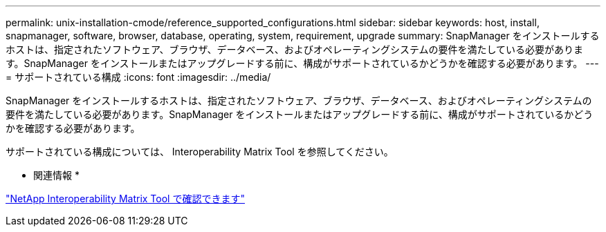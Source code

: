---
permalink: unix-installation-cmode/reference_supported_configurations.html 
sidebar: sidebar 
keywords: host, install, snapmanager, software, browser, database, operating, system, requirement, upgrade 
summary: SnapManager をインストールするホストは、指定されたソフトウェア、ブラウザ、データベース、およびオペレーティングシステムの要件を満たしている必要があります。SnapManager をインストールまたはアップグレードする前に、構成がサポートされているかどうかを確認する必要があります。 
---
= サポートされている構成
:icons: font
:imagesdir: ../media/


[role="lead"]
SnapManager をインストールするホストは、指定されたソフトウェア、ブラウザ、データベース、およびオペレーティングシステムの要件を満たしている必要があります。SnapManager をインストールまたはアップグレードする前に、構成がサポートされているかどうかを確認する必要があります。

サポートされている構成については、 Interoperability Matrix Tool を参照してください。

* 関連情報 *

http://mysupport.netapp.com/matrix["NetApp Interoperability Matrix Tool で確認できます"]
